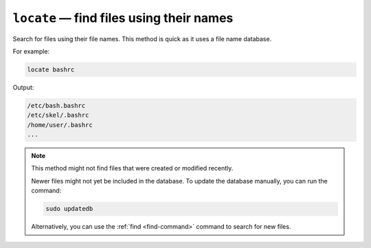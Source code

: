 ``locate`` — find files using their names
=========================================
Search for files using their file names.
This method is quick as it uses a file name database.

For example:

.. code-block:: bash

   locate bashrc
   
Output:

.. code-block:: console

   /etc/bash.bashrc
   /etc/skel/.bashrc
   /home/user/.bashrc
   ...

.. note::
   
   This method might not find files that were created or 
   modified recently.
    
   Newer files might not yet be included in the database.   
   To update the database manually, you can run the 
   command:
   
   .. code-block:: bash
   
      sudo updatedb
      
   Alternatively, you can use the 
   :ref:`find <find-command>` command to search for new 
   files.


